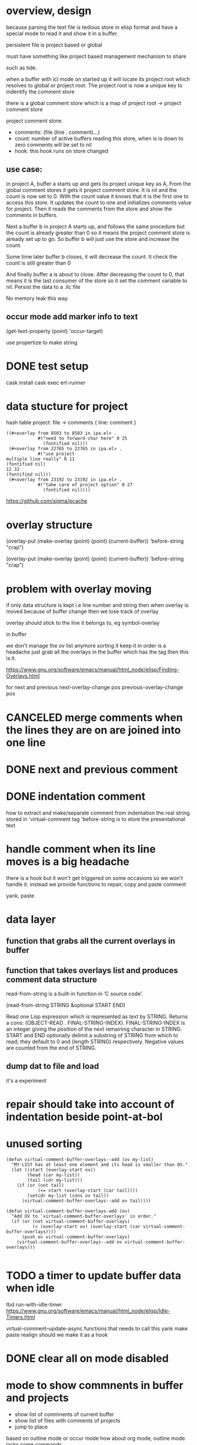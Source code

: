 #+startup:    content indent

* overview, design
because parsing the text file is tedious store in elisp format and have a
special mode to read it and show it in a buffer.

persistent file is project based or global

must have something like project based management mechanism to share 

such as tide.

when a buffer with icl mode on started up it will locate its project root which resolves
to global or project root. The project root is now a unique key to indentify the comment store

there is a global comment store which is a map of project  root -> project comment store

project comment store:
- comments: (file (line . comment)...)
- count: number of active buffers reading this store, when is is down to zero comments will be set to nil
- hook: this hook runs on store changed

** use case:
in project A, buffer a starts up and gets its project unique key as A,
From the global comment stores it gets it project comment store.
It is nil and the count is now set to 0.
With the count value it knows that it is the first one to access this store. 
It updates the count to one and initializes comments value for project.
Then it reads the comments from the store and show the comments in buffers.

Next a buffer b in project A starts up, and follows the same procedure but the
count is already greater than 0 so it means the project comment store is
already set up to go. So buffer b will just use the store and increase the count.

Some time later buffer b closes, it will decrease the count. It check the count
is still greater than 0

And finally buffer a is about to close. After decreasing the count to 0, that
means it is the last consumer of the store so it set the comment variable to
nil. Persist the data to a .ilc file

No memory leak this way.
** occur mode add marker info to text 
(get-text-property (point) 'occur-target)

use propertize to make string
* DONE test setup
CLOSED: [2020-12-05 Sat 11:44]
cask install
cask exec ert-runner

* data stucture for project
hash table
project: file -> comments { line: comment } 
#+begin_src elisp
((#<overlay from 8503 to 8503 in ipa.el> .
            #("need to forward-char here" 0 25
              (fontified nil)))
 (#<overlay from 22765 to 22765 in ipa.el> .
            #("use project
multiple line really" 0 11
(fontified nil)
12 32
(fontified nil)))
 (#<overlay from 23192 to 23192 in ipa.el> .
            #("take care of project option" 0 27
              (fontified nil))))
#+end_src

https://github.com/sigma/pcache

* overlay structure
(overlay-put (make-overlay (point) (point) (current-buffer)) 'before-string "crap")

(overlay-put (make-overlay (point) (point) (current-buffer)) 'before-string "crap")
* problem with overlay moving
if only data structure is kept i.e line number and string
then when overlay is moved because of buffer change then we lose track of overlay

overlay should stick to the line it belongs to, eg symbol-overlay

in buffer 

we don't manage the ov list anymore sorting it keep it in order is a headache
just grab all the overlays in the buffer which has the tag then this is it.

https://www.gnu.org/software/emacs/manual/html_node/elisp/Finding-Overlays.html

for next and previous
next-overlay-change pos
previous-overlay-change pos
* CANCELED merge comments when the lines they are on are joined into one line
* DONE next and previous comment
* DONE indentation comment
how to extract and make/separate comment from indentation
the real string stored in 'virtual-comment tag
'before-string is to store the presentational text
* handle comment when its line moves is a big headache
there is a hook but it won't get triggered on some occasions so we won't handle
it. instead we provide functions to repair, copy and paste comment

yank, paste
* data layer
** function that grabs all the current overlays in buffer
** function that takes overlays list and produces comment data structure

read-from-string is a built-in function in ‘C source code’.

(read-from-string STRING &optional START END)

Read one Lisp expression which is represented as text by STRING.
Returns a cons: (OBJECT-READ . FINAL-STRING-INDEX).
FINAL-STRING-INDEX is an integer giving the position of the next
remaining character in STRING.  START and END optionally delimit
a substring of STRING from which to read;  they default to 0 and
(length STRING) respectively.  Negative values are counted from
the end of STRING.
** dump dat to file and load
it's a experiment
* repair should take into account of indentation beside point-at-bol
* unused sorting
#+begin_src elisp
(defun virtual-comment-buffer-overlays--add (ov my-list)
  "MY-LIST has at least one element and its head is smaller than OV."
  (let ((start (overlay-start ov))
        (head (car my-list))
        (tail (cdr my-list)))
    (if (or (not tail)
            (<= start (overlay-start (car tail))))
        (setcdr my-list (cons ov tail))
      (virtual-comment-buffer-overlays--add ov tail))))

(defun virtual-comment-buffer-overlays-add (ov)
  "Add OV to `virtual-comment-buffer-overlays' in order."
  (if (or (not virtual-comment-buffer-overlays)
          (< (overlay-start ov) (overlay-start (car virtual-comment-buffer-overlays))))
      (push ov virtual-comment-buffer-overlays)
    (virtual-comment-buffer-overlays--add ov virtual-comment-buffer-overlays)))

#+end_src

* TODO a timer to update buffer data when idle
tbd
run-with-idle-timer
https://www.gnu.org/software/emacs/manual/html_node/elisp/Idle-Timers.html

virtual-comment--update-async
functions that needs to call this 
yank
make
paste
realign
should we make it as a hook
* DONE clear all on mode disabled
* mode to show commnents in buffer and projects
- show list of commnents of current buffer
- show list of files with comments of projects
- jump to place

based on outline mode or occur mode
how about org mode, outline mode lacks some commands

org mode is the best but unable to bind RET key when evil is on
so use outline mode instead
* how to open buffer with file path and point
from helm-ag
it's find-file
* keymap action on line
http://ergoemacs.org/emacs/elisp_text_properties.html
* TODO handle overlays when their point is out of range
* DONE sort buffer data 
* DONE BUG file-name is nil and put in into project
how come? was that because of async?
probably the async get runs on and buffers that it doesn't belong to
* DONE hook on save should only run when there is a time scheduled
timer flag can tell if the update should do or not
* DONE some persistent and store access should only work when mode is on
delete
make
paste
align
* DONE quit-window command for show 
make a show mode so its keybindings can be reset by evil
local-set-key applies everywhere to major mode anywhere, not recommended
it applies to outline mode, it will apply to org mode because org mode
is based on outline mode.

* enable
#+begin_src elisp
(add-hook 'find-file-hook 'virtual-comment-mode)
(add-hook 'virtual-comment-show-mode 'outline-minor-mode)

(evilified-state-evilify virtual-comment-show-mode virtual-comment-show-mode-map
  "q" quit-window)

(spacemacs/declare-prefix "cv" "virtual-comments")
(spacemacs/set-leader-keys
  "cvv" #'virtual-comment-make
  "cvd" #'virtual-comment-delete
  "cvs" #'virtual-comment-show
  "cvj" #'virtual-comment-next
  "cvn" #'virtual-comment-next
  "cvN" #'virtual-comment-previous
  "cvk" #'virtual-comment-previous
  "cvp" #'virtual-comment-paste
  "cvr" #'virtual-comment-realign)
#+end_src

* TODO comments won't get saved when emacs closed or restarted
unconfirmed
* DONE comments scattered away or lost when buffer changed not by user's input but by revert-buffer
revert-buffer does it work like we open the file again?
it is seems to be the case

revert-buffer default option will reload all mode
but auto-revert-buffer won't. it keeps current modes

we need to handle after-revert-buffer-hook

but we can't tell hard and soft reload apart. Yes we set the flag
virtual-comment--is-initialized 
* TODO we can't do anything to undo
when undo applies to region having comments, we lose them

* TODO use notify to listen to change in evc file
+ [x] we only persist to project .evc when the last buffer closed

+ [x] must have a function to replace active data with data loaded from store
  - first call virtual-comment--reload-project once for the project
  - next each buffer calls virtual-comment--reload-data

+ [ ] get all buffers belonging to the project and run the init again in a
  with-current-buffer. This way alleviates the doubled pubsub between buffers
  and store

* DONE tie comment with line content
(point comment target)

and then before any update or a timer we run a function to reconcile any
mismatch between point and line-content then find the right line and move the ov
to it

(thing-at-point 'line t)

ov has virtual-comment virtual-comment-target

virtual-comment--ovs-to-cmts could be the place to reconcile the change

* TODO now line is tied to ov comment should ov cover the whole line  
and a notification inside ov can be added and the ov can self correct when there
is change inside it and update its position and its virtual properties

if so we don't need the reconcile process anymore
* DONE must decide where is the source of truth of 'virtual-comment-target
line at point or overlay
where do we assign the point value that's where we pick up the target
but point can be moved but target can be fixed on created
+ point can be moved freely
+ target should be fixed
+ [x] target created by -make
+ [x] target can be changed by -paste
+ [x] target can be changed by repair fn

* how to reconcile
org-open-at-point which calls org-link-open-as-file
finally (org-link-search "/When/")

         (words (split-string s)))
         (s-multi-re (mapconcat #'regexp-quote words "\\(?:[ \t\n]+\\)"))
         
         ((catch :fuzzy-match
        (goto-char (point-min))
        (while (re-search-forward s-multi-re nil t)
          ;; Skip match if it contains AVOID-POS or it is included in
          ;; a link with a description but outside the description.
          (unless (or (and avoid-pos
                           (<= (match-beginning 0) avoid-pos)
                           (> (match-end 0) avoid-pos))
                      (and (save-match-data
                             (org-in-regexp org-link-bracket-re))
                           (match-beginning 3)
                           (or (> (match-beginning 3) (point))
                               (<= (match-end 3) (point)))
                           (org-element-lineage
                            (save-match-data (org-element-context))
                            '(link) t)))
            (goto-char (match-beginning 0))
            (setq type 'fuzzy)
            (throw :fuzzy-match t)))
        nil))
[[file:virtual-comment.el::unless (string= org-target current-target]]
